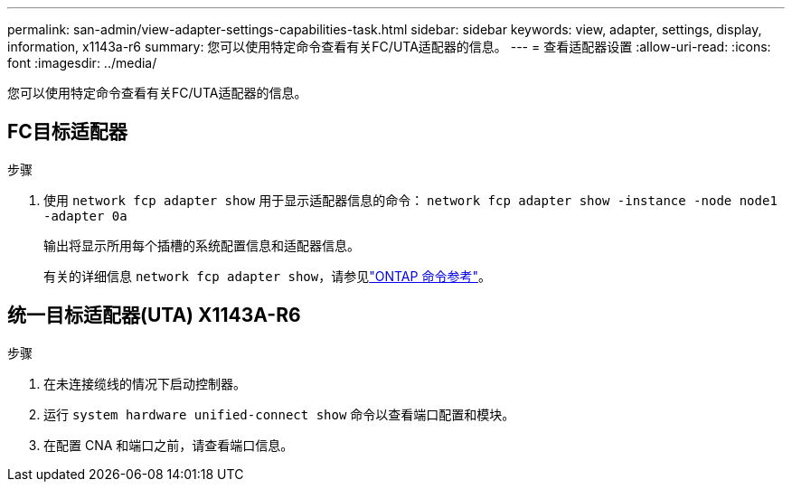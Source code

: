 ---
permalink: san-admin/view-adapter-settings-capabilities-task.html 
sidebar: sidebar 
keywords: view, adapter, settings, display, information, x1143a-r6 
summary: 您可以使用特定命令查看有关FC/UTA适配器的信息。 
---
= 查看适配器设置
:allow-uri-read: 
:icons: font
:imagesdir: ../media/


[role="lead"]
您可以使用特定命令查看有关FC/UTA适配器的信息。



== FC目标适配器

.步骤
. 使用 `network fcp adapter show` 用于显示适配器信息的命令： `network fcp adapter show -instance -node node1 -adapter 0a`
+
输出将显示所用每个插槽的系统配置信息和适配器信息。

+
有关的详细信息 `network fcp adapter show`，请参见link:https://docs.netapp.com/us-en/ontap-cli/network-fcp-adapter-show.html["ONTAP 命令参考"^]。





== 统一目标适配器(UTA) X1143A-R6

.步骤
. 在未连接缆线的情况下启动控制器。
. 运行 `system hardware unified-connect show` 命令以查看端口配置和模块。
. 在配置 CNA 和端口之前，请查看端口信息。

